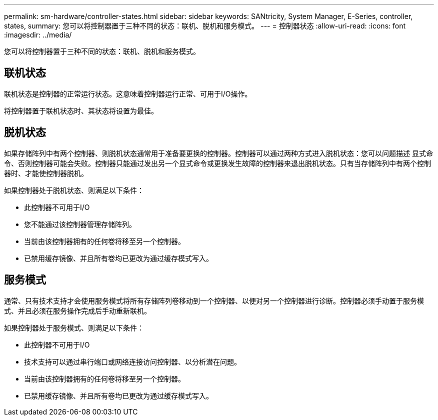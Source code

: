 ---
permalink: sm-hardware/controller-states.html 
sidebar: sidebar 
keywords: SANtricity, System Manager, E-Series, controller, states, 
summary: 您可以将控制器置于三种不同的状态：联机、脱机和服务模式。 
---
= 控制器状态
:allow-uri-read: 
:icons: font
:imagesdir: ../media/


[role="lead"]
您可以将控制器置于三种不同的状态：联机、脱机和服务模式。



== 联机状态

联机状态是控制器的正常运行状态。这意味着控制器运行正常、可用于I/O操作。

将控制器置于联机状态时、其状态将设置为最佳。



== 脱机状态

如果存储阵列中有两个控制器、则脱机状态通常用于准备要更换的控制器。控制器可以通过两种方式进入脱机状态：您可以问题描述 显式命令、否则控制器可能会失败。控制器只能通过发出另一个显式命令或更换发生故障的控制器来退出脱机状态。只有当存储阵列中有两个控制器时、才能使控制器脱机。

如果控制器处于脱机状态、则满足以下条件：

* 此控制器不可用于I/O
* 您不能通过该控制器管理存储阵列。
* 当前由该控制器拥有的任何卷将移至另一个控制器。
* 已禁用缓存镜像、并且所有卷均已更改为通过缓存模式写入。




== 服务模式

通常、只有技术支持才会使用服务模式将所有存储阵列卷移动到一个控制器、以便对另一个控制器进行诊断。控制器必须手动置于服务模式、并且必须在服务操作完成后手动重新联机。

如果控制器处于服务模式、则满足以下条件：

* 此控制器不可用于I/O
* 技术支持可以通过串行端口或网络连接访问控制器、以分析潜在问题。
* 当前由该控制器拥有的任何卷将移至另一个控制器。
* 已禁用缓存镜像、并且所有卷均已更改为通过缓存模式写入。


